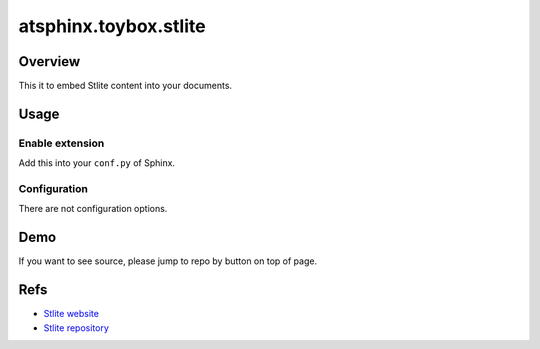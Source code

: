 ======================
atsphinx.toybox.stlite
======================

Overview
========

This it to embed Stlite content into your documents.

Usage
=====

Enable extension
----------------

Add this into your ``conf.py`` of Sphinx.

.. code-block:: python
   :caption: conf.py

   extensions = [
       "atsphinx.toybox.stlite",
   ]

Configuration
-------------

There are not configuration options.

Demo
====

If you want to see source, please jump to repo by button on top of page.

.. stlite::
   :id: stlite-demo
   :requirements: matplotlib

   import streamlit as st
   import matplotlib.pyplot as plt
   import numpy as np

   size = st.slider("Sample size", 100, 1000)

   arr = np.random.normal(1, 1, size=size)
   fig, ax = plt.subplots()
   ax.hist(arr, bins=20)

   st.pyplot(fig)

Refs
====

* `Stlite website <https://stlite.net/>`_
* `Stlite repository <https://github.com/whitphx/stlite>`_
